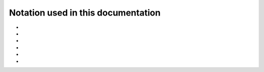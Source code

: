 .. _user-guide_methods_notation:

******************************************
Notation used in this documentation
******************************************

* .. include:: page-notations/indices.txt
* .. include:: page-notations/vector.txt
* .. include:: page-notations/unit-vector.txt
* .. include:: page-notations/matrix.txt
* .. include:: page-notations/parentheses.txt
* .. include:: page-notations/operators.txt
